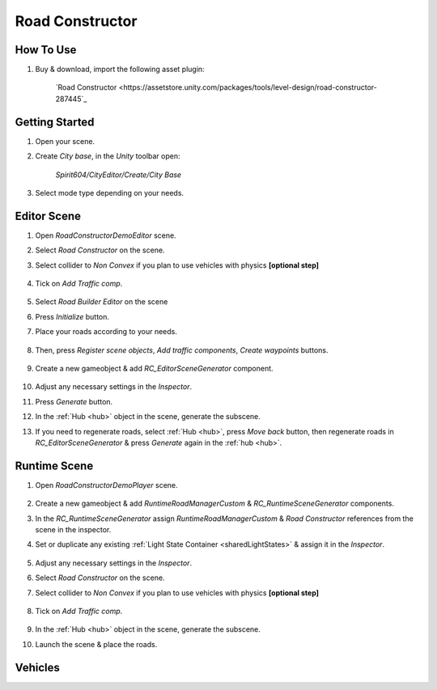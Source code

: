 .. _roadConstructor:

Road Constructor
============

How To Use
------------

#. Buy & download, import the following asset plugin:

	`Road Constructor <https://assetstore.unity.com/packages/tools/level-design/road-constructor-287445`_

Getting Started
------------

#. Open your scene.
#. Create `City base`, in the `Unity` toolbar open:

	`Spirit604/CityEditor/Create/City Base`	

#. Select mode type depending on your needs.

Editor Scene
------------

#. Open `RoadConstructorDemoEditor` scene.	
#. Select `Road Constructor` on the scene.
#. Select collider to `Non Convex` if you plan to use vehicles with physics **[optional step]**

	.. image:: /images/integration/rc5.png	
	
#. Tick on `Add Traffic comp`.
	
	.. image:: /images/integration/rc6.png	
	
#. Select `Road Builder Editor` on the scene
#. Press `Initialize` button.
#. Place your roads according to your needs.

	.. image:: /images/integration/rc1.png	
	
#. Then, press `Register scene objects`, `Add traffic components`, `Create waypoints` buttons.

	.. image:: /images/integration/rc2.png	
	
#. Create a new gameobject & add `RC_EditorSceneGenerator` component.

	.. image:: /images/integration/rc3.png	
	
#. Adjust any necessary settings in the `Inspector`. 
#. Press `Generate` button.
#. In the :ref:`Hub <hub>` object in the scene, generate the subscene.
#. If you need to regenerate roads, select :ref:`Hub <hub>`, press `Move back` button, then regenerate roads in `RC_EditorSceneGenerator` & press `Generate` again in the :ref:`hub <hub>`.

Runtime Scene
------------

#. Open `RoadConstructorDemoPlayer` scene.

	.. image:: /images/integration/rc4.png	

#. Create a new gameobject & add `RuntimeRoadManagerCustom` & `RC_RuntimeSceneGenerator` components.
#. In the `RC_RuntimeSceneGenerator` assign `RuntimeRoadManagerCustom` & `Road Constructor` references from the scene in the inspector.
#. Set or duplicate any existing :ref:`Light State Container <sharedLightStates>` & assign it in the `Inspector`.

	.. image:: /images/integration/rc7.png	
	
#. Adjust any necessary settings in the `Inspector`. 
#. Select `Road Constructor` on the scene.
#. Select collider to `Non Convex` if you plan to use vehicles with physics **[optional step]**

	.. image:: /images/integration/rc5.png	
	
#. Tick on `Add Traffic comp`.
	
	.. image:: /images/integration/rc6.png	
		
#. In the :ref:`Hub <hub>` object in the scene, generate the subscene.
#. Launch the scene & place the roads.

Vehicles
------------